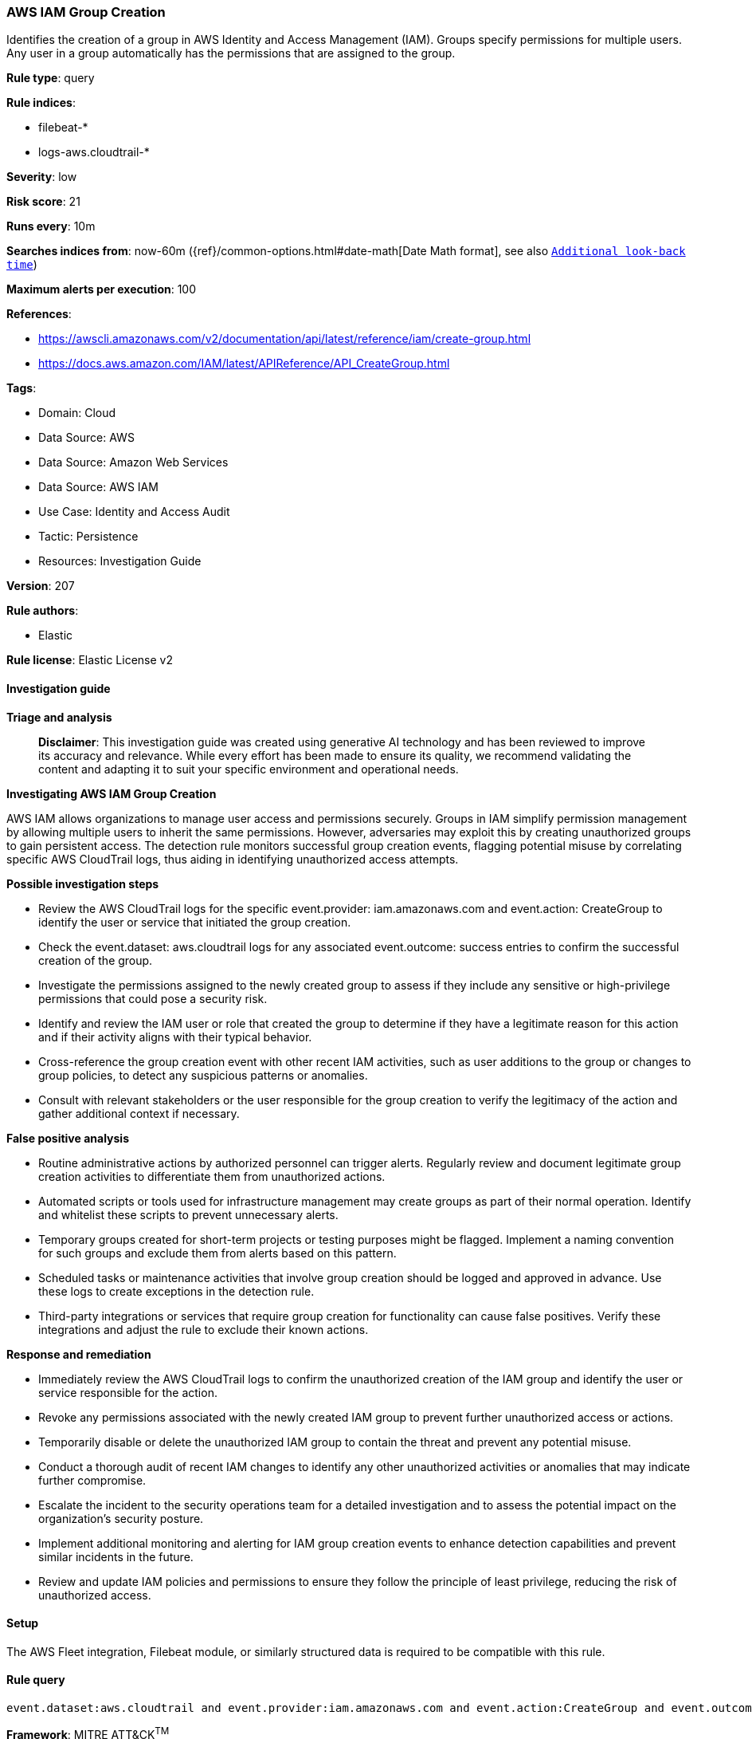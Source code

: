 [[prebuilt-rule-8-17-4-aws-iam-group-creation]]
=== AWS IAM Group Creation

Identifies the creation of a group in AWS Identity and Access Management (IAM). Groups specify permissions for multiple users. Any user in a group automatically has the permissions that are assigned to the group.

*Rule type*: query

*Rule indices*: 

* filebeat-*
* logs-aws.cloudtrail-*

*Severity*: low

*Risk score*: 21

*Runs every*: 10m

*Searches indices from*: now-60m ({ref}/common-options.html#date-math[Date Math format], see also <<rule-schedule, `Additional look-back time`>>)

*Maximum alerts per execution*: 100

*References*: 

* https://awscli.amazonaws.com/v2/documentation/api/latest/reference/iam/create-group.html
* https://docs.aws.amazon.com/IAM/latest/APIReference/API_CreateGroup.html

*Tags*: 

* Domain: Cloud
* Data Source: AWS
* Data Source: Amazon Web Services
* Data Source: AWS IAM
* Use Case: Identity and Access Audit
* Tactic: Persistence
* Resources: Investigation Guide

*Version*: 207

*Rule authors*: 

* Elastic

*Rule license*: Elastic License v2


==== Investigation guide



*Triage and analysis*


> **Disclaimer**:
> This investigation guide was created using generative AI technology and has been reviewed to improve its accuracy and relevance. While every effort has been made to ensure its quality, we recommend validating the content and adapting it to suit your specific environment and operational needs.


*Investigating AWS IAM Group Creation*


AWS IAM allows organizations to manage user access and permissions securely. Groups in IAM simplify permission management by allowing multiple users to inherit the same permissions. However, adversaries may exploit this by creating unauthorized groups to gain persistent access. The detection rule monitors successful group creation events, flagging potential misuse by correlating specific AWS CloudTrail logs, thus aiding in identifying unauthorized access attempts.


*Possible investigation steps*


- Review the AWS CloudTrail logs for the specific event.provider: iam.amazonaws.com and event.action: CreateGroup to identify the user or service that initiated the group creation.
- Check the event.dataset: aws.cloudtrail logs for any associated event.outcome: success entries to confirm the successful creation of the group.
- Investigate the permissions assigned to the newly created group to assess if they include any sensitive or high-privilege permissions that could pose a security risk.
- Identify and review the IAM user or role that created the group to determine if they have a legitimate reason for this action and if their activity aligns with their typical behavior.
- Cross-reference the group creation event with other recent IAM activities, such as user additions to the group or changes to group policies, to detect any suspicious patterns or anomalies.
- Consult with relevant stakeholders or the user responsible for the group creation to verify the legitimacy of the action and gather additional context if necessary.


*False positive analysis*


- Routine administrative actions by authorized personnel can trigger alerts. Regularly review and document legitimate group creation activities to differentiate them from unauthorized actions.
- Automated scripts or tools used for infrastructure management may create groups as part of their normal operation. Identify and whitelist these scripts to prevent unnecessary alerts.
- Temporary groups created for short-term projects or testing purposes might be flagged. Implement a naming convention for such groups and exclude them from alerts based on this pattern.
- Scheduled tasks or maintenance activities that involve group creation should be logged and approved in advance. Use these logs to create exceptions in the detection rule.
- Third-party integrations or services that require group creation for functionality can cause false positives. Verify these integrations and adjust the rule to exclude their known actions.


*Response and remediation*


- Immediately review the AWS CloudTrail logs to confirm the unauthorized creation of the IAM group and identify the user or service responsible for the action.
- Revoke any permissions associated with the newly created IAM group to prevent further unauthorized access or actions.
- Temporarily disable or delete the unauthorized IAM group to contain the threat and prevent any potential misuse.
- Conduct a thorough audit of recent IAM changes to identify any other unauthorized activities or anomalies that may indicate further compromise.
- Escalate the incident to the security operations team for a detailed investigation and to assess the potential impact on the organization's security posture.
- Implement additional monitoring and alerting for IAM group creation events to enhance detection capabilities and prevent similar incidents in the future.
- Review and update IAM policies and permissions to ensure they follow the principle of least privilege, reducing the risk of unauthorized access.

==== Setup


The AWS Fleet integration, Filebeat module, or similarly structured data is required to be compatible with this rule.

==== Rule query


[source, js]
----------------------------------
event.dataset:aws.cloudtrail and event.provider:iam.amazonaws.com and event.action:CreateGroup and event.outcome:success

----------------------------------

*Framework*: MITRE ATT&CK^TM^

* Tactic:
** Name: Persistence
** ID: TA0003
** Reference URL: https://attack.mitre.org/tactics/TA0003/
* Technique:
** Name: Create Account
** ID: T1136
** Reference URL: https://attack.mitre.org/techniques/T1136/
* Sub-technique:
** Name: Cloud Account
** ID: T1136.003
** Reference URL: https://attack.mitre.org/techniques/T1136/003/
